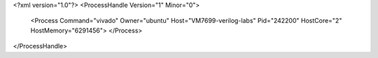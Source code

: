 <?xml version="1.0"?>
<ProcessHandle Version="1" Minor="0">
    <Process Command="vivado" Owner="ubuntu" Host="VM7699-verilog-labs" Pid="242200" HostCore="2" HostMemory="6291456">
    </Process>
</ProcessHandle>

